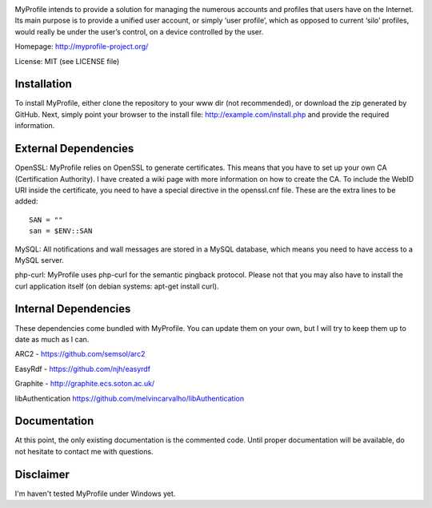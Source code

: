.. image:: http://myprofile-project.org/img/myprofile.png
  :alt: MyProfile
    :align: right

MyProfile intends to provide a solution for managing the numerous
accounts and profiles that users have on the Internet. Its main 
purpose is to provide a unified user account, or simply ‘user profile’, 
which as opposed to current ‘silo’ profiles, would really be under 
the user’s control, on a device controlled by the user.

Homepage: http://myprofile-project.org/

License: MIT (see LICENSE file)

Installation 
------------

To install MyProfile, either clone the repository to your www dir (not recommended), or download the zip generated by GitHub.
Next, simply point your browser to the install file: http://example.com/install.php and provide the required information.


External Dependencies
------------

OpenSSL: MyProfile relies on OpenSSL to generate certificates. This means that you have to set up your own CA (Certification Authority). I have created a wiki page with more information on how to create the CA. To include the WebID URI inside the certificate, you need to have a special directive in the openssl.cnf file. These are the extra lines to be added:

::

    SAN = ""
    san = $ENV::SAN
    
  
MySQL: All notifications and wall messages are stored in a MySQL database, which means you need to have access to a MySQL server.

php-curl: MyProfile uses php-curl for the semantic pingback protocol. Please not that you may also have to install the curl application itself (on debian systems: apt-get install curl).
    

Internal Dependencies
---------------------

These dependencies come bundled with MyProfile. You can update them on your own, but I will try to keep them up to date as much as I can.

ARC2 - https://github.com/semsol/arc2

EasyRdf - https://github.com/njh/easyrdf

Graphite - http://graphite.ecs.soton.ac.uk/

libAuthentication https://github.com/melvincarvalho/libAuthentication


Documentation
-------------

At this point, the only existing documentation is the commented code. Until proper documentation will be available, do not hesitate to contact me with questions.

Disclaimer
---------
I'm haven't tested MyProfile under Windows yet.

